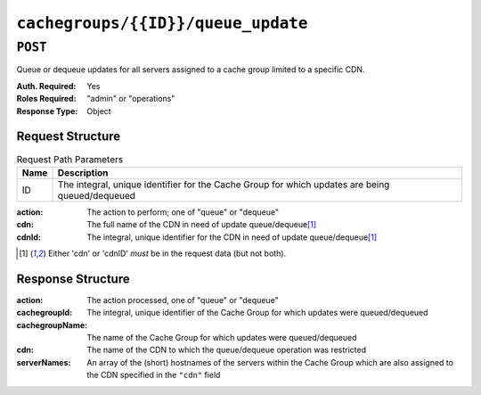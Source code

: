 ..
..
.. Licensed under the Apache License, Version 2.0 (the "License");
.. you may not use this file except in compliance with the License.
.. You may obtain a copy of the License at
..
..     http://www.apache.org/licenses/LICENSE-2.0
..
.. Unless required by applicable law or agreed to in writing, software
.. distributed under the License is distributed on an "AS IS" BASIS,
.. WITHOUT WARRANTIES OR CONDITIONS OF ANY KIND, either express or implied.
.. See the License for the specific language governing permissions and
.. limitations under the License.
..

.. _to-api-cachegroups-id-queue_update:

***********************************
``cachegroups/{{ID}}/queue_update``
***********************************

``POST``
========
Queue or dequeue updates for all servers assigned to a cache group limited to a specific CDN.

:Auth. Required: Yes
:Roles Required: "admin" or "operations"
:Response Type:  Object

Request Structure
-----------------
.. table:: Request Path Parameters

	+------+-------------------------------------------------------------------------------------------------+
	| Name | Description                                                                                     |
	+======+=================================================================================================+
	| ID   | The integral, unique identifier for the Cache Group for which updates are being queued/dequeued |
	+------+-------------------------------------------------------------------------------------------------+

:action: The action to perform; one of "queue" or "dequeue"
:cdn:    The full name of the CDN in need of update queue/dequeue\ [1]_
:cdnId:  The integral, unique identifier for the CDN in need of update queue/dequeue\ [1]_

.. code-block:: http
	:caption: Request Example

	POST /api/1.3/cachegroups/8/queue_update HTTP/1.1
	Host: trafficops.infra.ciab.test
	User-Agent: curl/7.47.0
	Accept: */*
	Cookie: mojolicious=...
	Content-Length: 42
	Content-Type: application/json

	{"action": "queue", "cdn": "CDN-in-a-Box"}

.. [1] Either 'cdn' or 'cdnID' *must* be in the request data (but not both).

Response Structure
------------------
:action:         The action processed, one of "queue" or "dequeue"
:cachegroupId:   The integral, unique identifier of the Cache Group for which updates were queued/dequeued
:cachegroupName: The name of the Cache Group for which updates were queued/dequeued
:cdn:            The name of the CDN to which the queue/dequeue operation was restricted
:serverNames:    An array of the (short) hostnames of the servers within the Cache Group which are also assigned to the CDN specified in the ``"cdn"`` field

.. code-block:: http
	:caption: Response Example

	HTTP/1.1 200 OK
	Access-Control-Allow-Credentials: true
	Access-Control-Allow-Headers: Origin, X-Requested-With, Content-Type, Accept, Set-Cookie, Cookie
	Access-Control-Allow-Methods: POST,GET,OPTIONS,PUT,DELETE
	Access-Control-Allow-Origin: *
	Content-Type: application/json
	Set-Cookie: mojolicious=...; Path=/; HttpOnly
	Whole-Content-Sha512: UAcP7LrflU1RnfR4UqbQrJczlk5rkrcLOtTXJTFvIUXxK1EklZkHkE4vewjDaVIhJJ6YQg8jmPGQpr+x1RHabw==
	X-Server-Name: traffic_ops_golang/
	Date: Wed, 14 Nov 2018 20:19:46 GMT
	Content-Length: 115

	{ "response": {
		"cachegroupName": "test",
		"action": "queue",
		"serverNames": [
			"foo"
		],
		"cdn": "CDN-in-a-Box",
		"cachegroupID": 8
	}}
